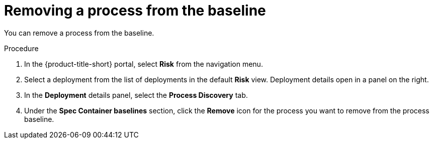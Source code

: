 // Module included in the following assemblies:
//
// * operating/evaluate-security-risks.adoc
:_module-type: PROCEDURE
[id="remove-process-from-baseline_{context}"]
= Removing a process from the baseline

You can remove a process from the baseline.

.Procedure
. In the {product-title-short} portal, select *Risk* from the navigation menu.
. Select a deployment from the list of deployments in the default *Risk* view.
Deployment details open in a panel on the right.
. In the *Deployment* details panel, select the *Process Discovery* tab.
. Under the *Spec Container baselines* section,  click the *Remove* icon for the process you want to remove from the process baseline.
